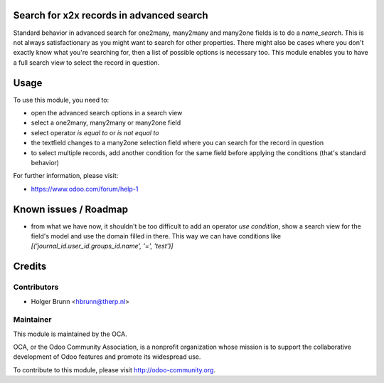 Search for x2x records in advanced search
=========================================

Standard behavior in advanced search for one2many, many2many and many2one fields is to do a `name_search`. This is not always satisfactionary as you might want to search for other properties. There might also be cases where you don't exactly know what you're searching for, then a list of possible options is necessary too. This module enables you to have a full search view to select the record in question.

Usage
=====

To use this module, you need to:

* open the advanced search options in a search view
* select a one2many, many2many or many2one field
* select operator `is equal to` or `is not equal to`
* the textfield changes to a many2one selection field where you can search for the record in question
* to select multiple records, add another condition for the same field before applying the conditions (that's standard behavior)

For further information, please visit:

* https://www.odoo.com/forum/help-1

Known issues / Roadmap
======================

* from what we have now, it shouldn't be too difficult to add an operator `use condition`, show a search view for the field's model and use the domain filled in there. This way we can have conditions like `[('journal_id.user_id.groups_id.name', '=', 'test')]`

Credits
=======

Contributors
------------

* Holger Brunn <hbrunn@therp.nl>

Maintainer
----------

.. image:: http://odoo-community.org/logo.png
    :alt: Odoo Community Association
    :target: http://odoo-community.org

This module is maintained by the OCA.

OCA, or the Odoo Community Association, is a nonprofit organization whose mission is to support the collaborative development of Odoo features and promote its widespread use.

To contribute to this module, please visit http://odoo-community.org.
